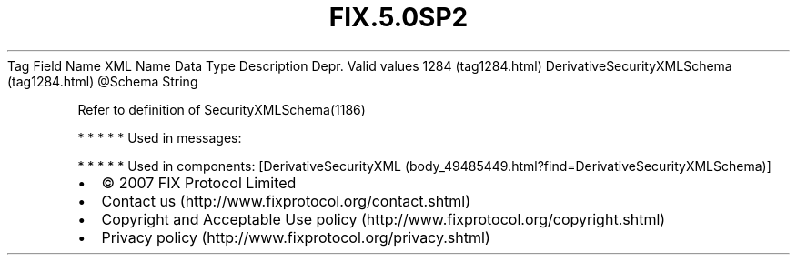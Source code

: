 .TH FIX.5.0SP2 "" "" "Tag #1284"
Tag
Field Name
XML Name
Data Type
Description
Depr.
Valid values
1284 (tag1284.html)
DerivativeSecurityXMLSchema (tag1284.html)
\@Schema
String
.PP
Refer to definition of SecurityXMLSchema(1186)
.PP
   *   *   *   *   *
Used in messages:
.PP
   *   *   *   *   *
Used in components:
[DerivativeSecurityXML (body_49485449.html?find=DerivativeSecurityXMLSchema)]

.PD 0
.P
.PD

.PP
.PP
.IP \[bu] 2
© 2007 FIX Protocol Limited
.IP \[bu] 2
Contact us (http://www.fixprotocol.org/contact.shtml)
.IP \[bu] 2
Copyright and Acceptable Use policy (http://www.fixprotocol.org/copyright.shtml)
.IP \[bu] 2
Privacy policy (http://www.fixprotocol.org/privacy.shtml)
